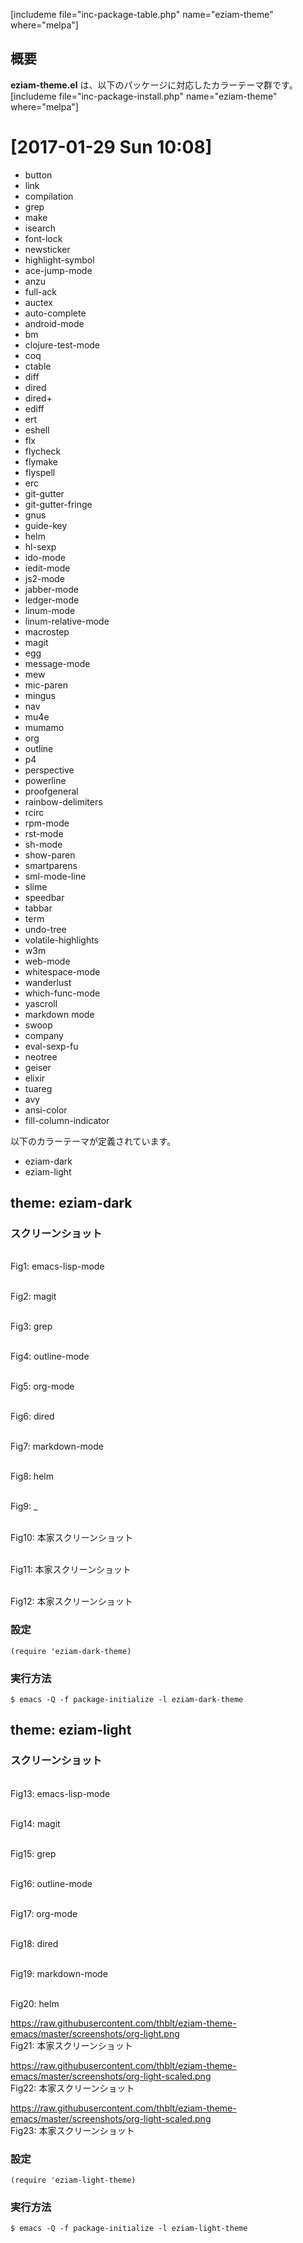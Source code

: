 #+BLOG: rubikitch
#+POSTID: 1980
#+DATE: [2017-01-29 Sun 10:07]
#+PERMALINK: eziam-theme
#+OPTIONS: toc:nil num:nil todo:nil pri:nil tags:nil ^:nil \n:t -:nil tex:nil ':nil
#+ISPAGE: nil
# (progn (erase-buffer)(find-file-hook--org2blog/wp-mode))
#+DESCRIPTION:
#+BLOG: rubikitch
#+CATEGORY: 明暗対応
#+EL_PKG_NAME: eziam-theme
#+TAGS: 
#+EL_TITLE: 多数のパッケージに対応した明暗カラーテーマ
#+EL_TITLE0: 
#+EL_URL: 
#+begin: org2blog
[includeme file="inc-package-table.php" name="eziam-theme" where="melpa"]

#+end:
** 概要
*eziam-theme.el* は、以下のパッケージに対応したカラーテーマ群です。
[includeme file="inc-package-install.php" name="eziam-theme" where="melpa"]
* [2017-01-29 Sun 10:08]
- button
- link
- compilation
- grep
- make
- isearch
- font-lock
- newsticker
- highlight-symbol
- ace-jump-mode
- anzu
- full-ack
- auctex
- auto-complete
- android-mode
- bm
- clojure-test-mode
- coq
- ctable
- diff
- dired
- dired+
- ediff
- ert
- eshell
- flx
- flycheck
- flymake
- flyspell
- erc
- git-gutter
- git-gutter-fringe
- gnus
- guide-key
- helm
- hl-sexp
- ido-mode
- iedit-mode
- js2-mode
- jabber-mode
- ledger-mode
- linum-mode
- linum-relative-mode
- macrostep
- magit
- egg
- message-mode
- mew
- mic-paren
- mingus
- nav
- mu4e
- mumamo
- org
- outline
- p4
- perspective
- powerline
- proofgeneral
- rainbow-delimiters
- rcirc
- rpm-mode
- rst-mode
- sh-mode
- show-paren
- smartparens
- sml-mode-line
- slime
- speedbar
- tabbar
- term
- undo-tree
- volatile-highlights
- w3m
- web-mode
- whitespace-mode
- wanderlust
- which-func-mode
- yascroll
- markdown mode
- swoop
- company
- eval-sexp-fu
- neotree
- geiser
- elixir
- tuareg
- avy
- ansi-color
- fill-column-indicator


以下のカラーテーマが定義されています。
#+begin: org2blog-sub-color-themes
- eziam-dark
- eziam-light

#+end:

** theme: eziam-dark
# *eziam-dark-theme.el*
*** スクリーンショット
# (save-window-excursion (async-shell-command "emacs-test -l eziam-dark-theme"))
# (progn (forward-line 1)(shell-command "screenshot-time.rb org_theme_template" t))
#+ATTR_HTML: :width 480
[[file:/r/sync/screenshots/20170129212836.png]]
Fig1: emacs-lisp-mode

#+ATTR_HTML: :width 480
[[file:/r/sync/screenshots/20170129212844.png]]
Fig2: magit

#+ATTR_HTML: :width 480
[[file:/r/sync/screenshots/20170129212847.png]]
Fig3: grep

#+ATTR_HTML: :width 480
[[file:/r/sync/screenshots/20170129212850.png]]
Fig4: outline-mode

#+ATTR_HTML: :width 480
[[file:/r/sync/screenshots/20170129212853.png]]
Fig5: org-mode

#+ATTR_HTML: :width 480
[[file:/r/sync/screenshots/20170129212858.png]]
Fig6: dired


#+ATTR_HTML: :width 480
[[file:/r/sync/screenshots/20170129212923.png]]
Fig7: markdown-mode

#+ATTR_HTML: :width 480
[[file:/r/sync/screenshots/20170129212926.png]]
Fig8: helm

#+ATTR_HTML: :width 480
[[file:/r/sync/screenshots/20170129212929.png]]
Fig9: _


#+ATTR_HTML: :width 480
[[https://raw.githubusercontent.com/thblt/eziam-theme-emacs/master/screenshots/org-dark.png]]
Fig10: 本家スクリーンショット

#+ATTR_HTML: :width 480
[[https://raw.githubusercontent.com/thblt/eziam-theme-emacs/master/screenshots/code-dark.png]]
Fig11: 本家スクリーンショット

#+ATTR_HTML: :width 480
[[https://raw.githubusercontent.com/thblt/eziam-theme-emacs/master/screenshots/rainbow-delimiters.png]]
Fig12: 本家スクリーンショット



*** 設定
#+BEGIN_SRC fundamental
(require 'eziam-dark-theme)
#+END_SRC

*** 実行方法
#+BEGIN_EXAMPLE
$ emacs -Q -f package-initialize -l eziam-dark-theme
#+END_EXAMPLE

** theme: eziam-light
# *eziam-theme.el*
*** スクリーンショット
# (save-window-excursion (async-shell-command "emacs-test -l eziam-light-theme"))
# (progn (forward-line 1)(shell-command "screenshot-time.rb org_theme_template" t))
#+ATTR_HTML: :width 480
[[file:/r/sync/screenshots/20170129213116.png]]
Fig13: emacs-lisp-mode

#+ATTR_HTML: :width 480
[[file:/r/sync/screenshots/20170129213122.png]]
Fig14: magit

#+ATTR_HTML: :width 480
[[file:/r/sync/screenshots/20170129213124.png]]
Fig15: grep

#+ATTR_HTML: :width 480
[[file:/r/sync/screenshots/20170129213126.png]]
Fig16: outline-mode

#+ATTR_HTML: :width 480
[[file:/r/sync/screenshots/20170129213128.png]]
Fig17: org-mode

#+ATTR_HTML: :width 480
[[file:/r/sync/screenshots/20170129213131.png]]
Fig18: dired


#+ATTR_HTML: :width 480
[[file:/r/sync/screenshots/20170129213154.png]]
Fig19: markdown-mode

#+ATTR_HTML: :width 480
[[file:/r/sync/screenshots/20170129213158.png]]
Fig20: helm


#+ATTR_HTML: :width 480
https://raw.githubusercontent.com/thblt/eziam-theme-emacs/master/screenshots/org-light.png
Fig21: 本家スクリーンショット

#+ATTR_HTML: :width 480
https://raw.githubusercontent.com/thblt/eziam-theme-emacs/master/screenshots/org-light-scaled.png
Fig22: 本家スクリーンショット

#+ATTR_HTML: :width 480
https://raw.githubusercontent.com/thblt/eziam-theme-emacs/master/screenshots/org-light-scaled.png
Fig23: 本家スクリーンショット




*** 設定
#+BEGIN_SRC fundamental
(require 'eziam-light-theme)
#+END_SRC

*** 実行方法
#+BEGIN_EXAMPLE
$ emacs -Q -f package-initialize -l eziam-light-theme
#+END_EXAMPLE


# (progn (forward-line 1)(shell-command "screenshot-time.rb org_template" t))
